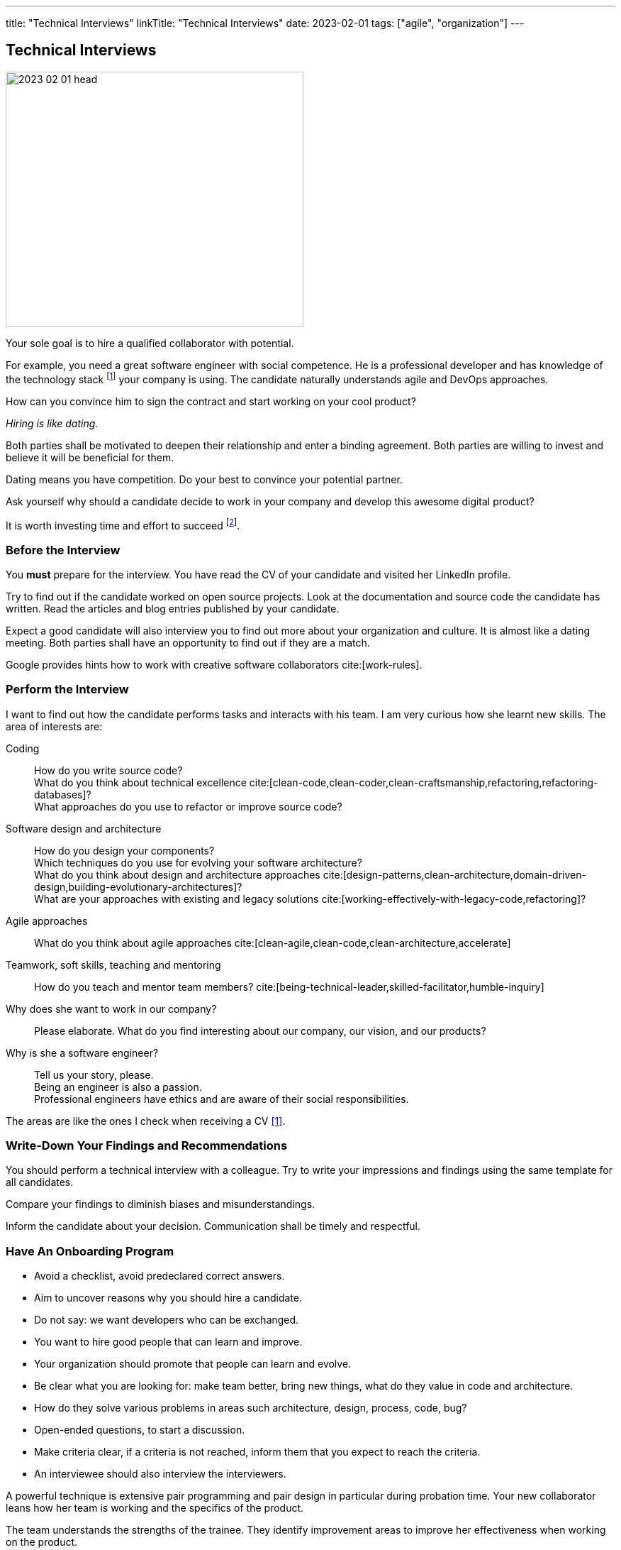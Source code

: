 ---
title: "Technical Interviews"
linkTitle: "Technical Interviews"
date: 2023-02-01
tags: ["agile", "organization"]
---

== Technical Interviews
:author: Marcel Baumann
:email: <marcel.baumann@tangly.net>
:homepage: https://www.tangly.net/
:company: https://www.tangly.net/[tangly llc]

image::2023-02-01-head.jpg[width=420,height=360,role=left]

Your sole goal is to hire a qualified collaborator with potential.

For example, you need a great software engineer with social competence.
He is a professional developer and has knowledge of the technology stack
footnote:[The singular form is wanted.
A small or medium company SMC should minimize the technologies they used to build their digital products.]
your company is using.
The candidate naturally understands agile and DevOps approaches.

How can you convince him to sign the contract and start working on your cool product?

_Hiring is like dating._

Both parties shall be motivated to deepen their relationship and enter a binding agreement.
Both parties are willing to invest and believe it will be beneficial for them.

Dating means you have competition.
Do your best to convince your potential partner.

Ask yourself why should a candidate decide to work in your company and develop this awesome digital product?

It is worth investing time and effort to succeed
footnote:[Once you found your partner, invest time and effort to keep your relationship healthy.].

=== Before the Interview

You *must* prepare for the interview.
You have read the CV of your candidate and visited her LinkedIn profile.

Try to find out if the candidate worked on open source projects.
Look at the documentation and source code the candidate has written.
Read the articles and blog entries published by your candidate.

Expect a good candidate will also interview you to find out more about your organization and culture.
It is almost like a dating meeting.
Both parties shall have an opportunity to find out if they are a match.

Google provides hints how to work with creative software collaborators cite:[work-rules].

=== Perform the Interview

I want to find out how the candidate performs tasks and interacts with his team.
I am very curious how she learnt new skills.
The area of interests are:

Coding::
How do you write source code? +
What do you think about technical excellence cite:[clean-code,clean-coder,clean-craftsmanship,refactoring,refactoring-databases]? +
What approaches do you use to refactor or improve source code?
Software design and architecture::
How do you design your components? +
Which techniques do you use for evolving your software architecture? +
What do you think about design and architecture approaches cite:[design-patterns,clean-architecture,domain-driven-design,building-evolutionary-architectures]? +
What are your approaches with existing and legacy solutions cite:[working-effectively-with-legacy-code,refactoring]?
Agile approaches::
What do you think about agile approaches cite:[clean-agile,clean-code,clean-architecture,accelerate]
Teamwork, soft skills, teaching and mentoring::
How do you teach and mentor team members? cite:[being-technical-leader,skilled-facilitator,humble-inquiry]
Why does she want to work in our company?::
Please elaborate.
What do you find interesting about our company, our vision, and our products?
Why is she a software engineer?::
Tell us your story, please. +
Being an engineer is also a passion. +
Professional engineers have ethics and are aware of their social responsibilities.

The areas are like the ones I check when receiving a CV <<evaluate-technical-cvs>>.

=== Write-Down Your Findings and Recommendations

You should perform a technical interview with a colleague.
Try to write your impressions and findings using the same template for all candidates.

Compare your findings to diminish biases and misunderstandings.

Inform the candidate about your decision.
Communication shall be timely and respectful.

=== Have An Onboarding Program

- Avoid a checklist, avoid predeclared correct answers.
- Aim to uncover reasons why you should hire a candidate.
- Do not say: we want developers who can be exchanged.
- You want to hire good people that can learn and improve.
- Your organization should promote that people can learn and evolve.
- Be clear what you are looking for: make team better, bring new things, what do they value in code and architecture.
- How do they solve various problems in areas such architecture, design, process, code, bug?
- Open-ended questions, to start a discussion.
- Make criteria clear, if a criteria is not reached, inform them that you expect to reach the criteria.
- An interviewee should also interview the interviewers.

A powerful technique is extensive pair programming and pair design in particular during probation time.
Your new collaborator leans how her team is working and the specifics of the product.

The team understands the strengths of the trainee.
They identify improvement areas to improve her effectiveness when working on the product.

Show your best as a modern development shop.
Your collaborators have access to 4K displays and professional keyboards, mice, headsets and desks
footnote:[I am regularly depressed that professional developers still do not have access to high-resolution displays or high-quality headsets.].

The employees are using state of the industry platform to create the products and to collaborate as teams
footnote:[I still encounter teams without tools like Slack.
Worst some still cannot use development platforms such as GitHub, GitLab, BitBucket or Azure.].

[bibliography]
=== Links

- [[[evaluate-technical-cvs, 1]]] link:../../2022/evaluate-technical-cvs/[Evaluate Technical CVs]
- [[[google-rework, 2]]] link:https://rework.withgoogle.com/[Rework with Google]
- [[[select-a-partner, 3]]] link:../../2023/select-an-agile-software-development-partner/[Select an Agile Software Development Partner], Marcel Baumann, 2023

=== References

bibliography::[]

